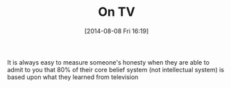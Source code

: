 #+POSTID: 8869
#+DATE: [2014-08-08 Fri 16:19]
#+OPTIONS: toc:nil num:nil todo:nil pri:nil tags:nil ^:nil TeX:nil
#+CATEGORY: Article
#+TAGS: philosophy
#+TITLE: On TV

It is always easy to measure someone's honesty when they are able to admit to you that 80% of their core belief system (not intellectual system) is based upon what they learned from television



